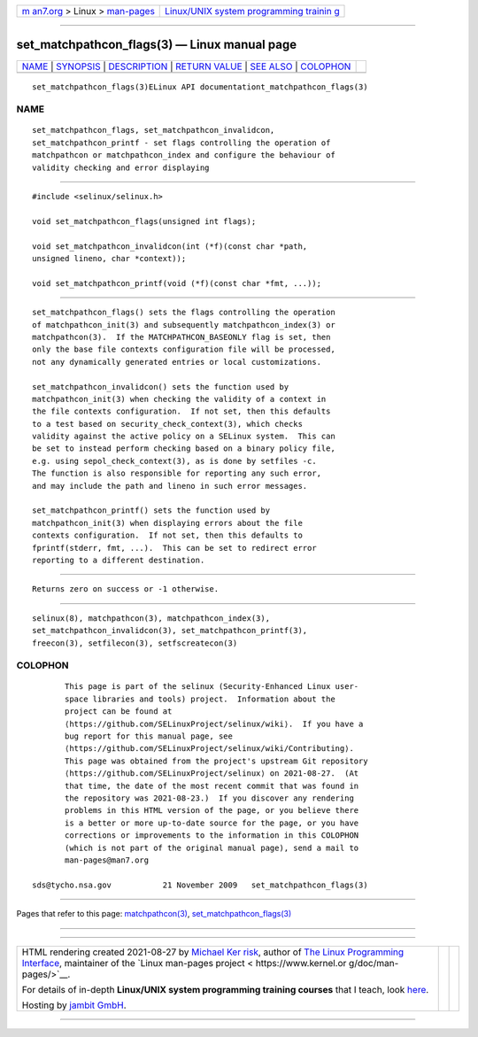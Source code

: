 .. container:: page-top

.. container:: nav-bar

   +----------------------------------+----------------------------------+
   | `m                               | `Linux/UNIX system programming   |
   | an7.org <../../../index.html>`__ | trainin                          |
   | > Linux >                        | g <http://man7.org/training/>`__ |
   | `man-pages <../index.html>`__    |                                  |
   +----------------------------------+----------------------------------+

--------------

set_matchpathcon_flags(3) — Linux manual page
=============================================

+-----------------------------------+-----------------------------------+
| `NAME <#NAME>`__ \|               |                                   |
| `SYNOPSIS <#SYNOPSIS>`__ \|       |                                   |
| `DESCRIPTION <#DESCRIPTION>`__ \| |                                   |
| `RETURN VALUE <#RETURN_VALUE>`__  |                                   |
| \| `SEE ALSO <#SEE_ALSO>`__ \|    |                                   |
| `COLOPHON <#COLOPHON>`__          |                                   |
+-----------------------------------+-----------------------------------+
| .. container:: man-search-box     |                                   |
+-----------------------------------+-----------------------------------+

::

   set_matchpathcon_flags(3)ELinux API documentationt_matchpathcon_flags(3)

NAME
-------------------------------------------------

::

          set_matchpathcon_flags, set_matchpathcon_invalidcon,
          set_matchpathcon_printf - set flags controlling the operation of
          matchpathcon or matchpathcon_index and configure the behaviour of
          validity checking and error displaying


---------------------------------------------------------

::

          #include <selinux/selinux.h>

          void set_matchpathcon_flags(unsigned int flags);

          void set_matchpathcon_invalidcon(int (*f)(const char *path,
          unsigned lineno, char *context));

          void set_matchpathcon_printf(void (*f)(const char *fmt, ...));


---------------------------------------------------------------

::

          set_matchpathcon_flags() sets the flags controlling the operation
          of matchpathcon_init(3) and subsequently matchpathcon_index(3) or
          matchpathcon(3).  If the MATCHPATHCON_BASEONLY flag is set, then
          only the base file contexts configuration file will be processed,
          not any dynamically generated entries or local customizations.

          set_matchpathcon_invalidcon() sets the function used by
          matchpathcon_init(3) when checking the validity of a context in
          the file contexts configuration.  If not set, then this defaults
          to a test based on security_check_context(3), which checks
          validity against the active policy on a SELinux system.  This can
          be set to instead perform checking based on a binary policy file,
          e.g. using sepol_check_context(3), as is done by setfiles -c.
          The function is also responsible for reporting any such error,
          and may include the path and lineno in such error messages.

          set_matchpathcon_printf() sets the function used by
          matchpathcon_init(3) when displaying errors about the file
          contexts configuration.  If not set, then this defaults to
          fprintf(stderr, fmt, ...).  This can be set to redirect error
          reporting to a different destination.


-----------------------------------------------------------------

::

          Returns zero on success or -1 otherwise.


---------------------------------------------------------

::

          selinux(8), matchpathcon(3), matchpathcon_index(3),
          set_matchpathcon_invalidcon(3), set_matchpathcon_printf(3),
          freecon(3), setfilecon(3), setfscreatecon(3)

COLOPHON
---------------------------------------------------------

::

          This page is part of the selinux (Security-Enhanced Linux user-
          space libraries and tools) project.  Information about the
          project can be found at 
          ⟨https://github.com/SELinuxProject/selinux/wiki⟩.  If you have a
          bug report for this manual page, see
          ⟨https://github.com/SELinuxProject/selinux/wiki/Contributing⟩.
          This page was obtained from the project's upstream Git repository
          ⟨https://github.com/SELinuxProject/selinux⟩ on 2021-08-27.  (At
          that time, the date of the most recent commit that was found in
          the repository was 2021-08-23.)  If you discover any rendering
          problems in this HTML version of the page, or you believe there
          is a better or more up-to-date source for the page, or you have
          corrections or improvements to the information in this COLOPHON
          (which is not part of the original manual page), send a mail to
          man-pages@man7.org

   sds@tycho.nsa.gov           21 November 2009   set_matchpathcon_flags(3)

--------------

Pages that refer to this page:
`matchpathcon(3) <../man3/matchpathcon.3.html>`__, 
`set_matchpathcon_flags(3) <../man3/set_matchpathcon_flags.3.html>`__

--------------

--------------

.. container:: footer

   +-----------------------+-----------------------+-----------------------+
   | HTML rendering        |                       | |Cover of TLPI|       |
   | created 2021-08-27 by |                       |                       |
   | `Michael              |                       |                       |
   | Ker                   |                       |                       |
   | risk <https://man7.or |                       |                       |
   | g/mtk/index.html>`__, |                       |                       |
   | author of `The Linux  |                       |                       |
   | Programming           |                       |                       |
   | Interface <https:     |                       |                       |
   | //man7.org/tlpi/>`__, |                       |                       |
   | maintainer of the     |                       |                       |
   | `Linux man-pages      |                       |                       |
   | project <             |                       |                       |
   | https://www.kernel.or |                       |                       |
   | g/doc/man-pages/>`__. |                       |                       |
   |                       |                       |                       |
   | For details of        |                       |                       |
   | in-depth **Linux/UNIX |                       |                       |
   | system programming    |                       |                       |
   | training courses**    |                       |                       |
   | that I teach, look    |                       |                       |
   | `here <https://ma     |                       |                       |
   | n7.org/training/>`__. |                       |                       |
   |                       |                       |                       |
   | Hosting by `jambit    |                       |                       |
   | GmbH                  |                       |                       |
   | <https://www.jambit.c |                       |                       |
   | om/index_en.html>`__. |                       |                       |
   +-----------------------+-----------------------+-----------------------+

--------------

.. container:: statcounter

   |Web Analytics Made Easy - StatCounter|

.. |Cover of TLPI| image:: https://man7.org/tlpi/cover/TLPI-front-cover-vsmall.png
   :target: https://man7.org/tlpi/
.. |Web Analytics Made Easy - StatCounter| image:: https://c.statcounter.com/7422636/0/9b6714ff/1/
   :class: statcounter
   :target: https://statcounter.com/
